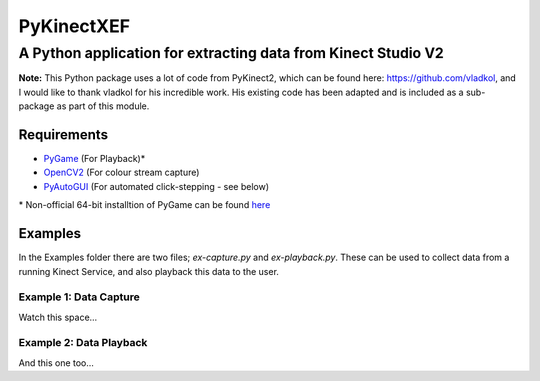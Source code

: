 ===========
PyKinectXEF
===========
--------------------------------------------------------------
A Python application for extracting data from Kinect Studio V2
--------------------------------------------------------------

**Note:**
This Python package uses a lot of code from PyKinect2, which can be found here: https://github.com/vladkol, and I would like to thank vladkol for his incredible work. His existing code has been adapted and is included as a sub-package as part of this module.

Requirements
------------

* `PyGame <http://pygame.org/hifi.html>`_ (For Playback)*
* `OpenCV2 <https://opencv-python-tutroals.readthedocs.org/en/latest/py_tutorials/py_setup/py_setup_in_windows/py_setup_in_windows.html#install-opencv-python-in-windows>`_ (For colour stream capture)
* `PyAutoGUI <https://pyautogui.readthedocs.org/en/latest/>`_ (For automated click-stepping - see below)

\* Non-official 64-bit installtion of PyGame can be found `here <http://www.lfd.uci.edu/~gohlke/pythonlibs/#pygame>`_

Examples
--------

In the Examples folder there are two files; `ex-capture.py` and `ex-playback.py`. These can be used to collect data from a running Kinect Service, and also playback this data to the user.

Example 1: Data Capture
~~~~~~~~~~~~~~~~~~~~~~~

Watch this space...

Example 2: Data Playback
~~~~~~~~~~~~~~~~~~~~~~~~

And this one too...